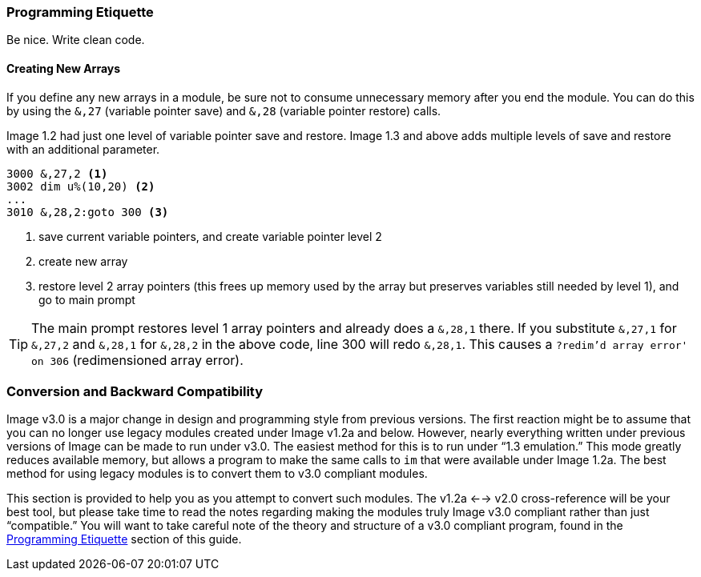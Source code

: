 // label used for inter-document cross-reference
### Programming Etiquette[[programming-etiquette]]

Be nice.
Write clean code.

#### Creating New Arrays

If you define any new arrays in a module, be sure not to consume unnecessary memory after you end the module.
You can do this by using the `&,27` (variable pointer save) and `&,28` (variable pointer restore) calls.

====
Image 1.2 had just one level of variable pointer save and restore.
Image 1.3 and above adds multiple levels of save and restore with an additional parameter.
====

[source]
----
3000 &,27,2 <1>
3002 dim u%(10,20) <2>
...
3010 &,28,2:goto 300 <3>
----
<1> save current variable pointers, and create variable pointer level 2

<2> create new array

<3> restore level 2 array pointers (this frees up memory used by the array but preserves variables still needed by level 1), and go to main prompt

TIP: The main prompt restores level 1 array pointers and already does a `&,28,1` there.
If you substitute `&,27,1` for `&,27,2` and `&,28,1` for `&,28,2` in the above code, line 300 will redo `&,28,1`.
This causes a `?redim'd array  error' on 306` (redimensioned array error).

### Conversion and Backward Compatibility

Image v3.0 is a major change in design and programming style from previous versions.
The first reaction might be to assume that you can no longer use legacy modules created under Image v1.2a and below.
However, nearly everything written under previous versions of Image can be made to run under v3.0.
The easiest method for this is to run under "`1.3 emulation.`"
This mode greatly reduces available memory, but allows a program to make the same calls to `im` that were available under Image 1.2a.
The best method for using legacy modules is to convert them to v3.0 compliant modules.

This section is provided to help you as you attempt to convert such modules.
The v1.2a <--> v2.0 cross-reference will be your best tool, but please take time to read the notes regarding making the modules truly Image v3.0 compliant rather than just "`compatible.`"
You will want to take careful note of the theory and structure of a v3.0 compliant program, found in the <<programming-etiquette,Programming Etiquette>> section of this guide.
